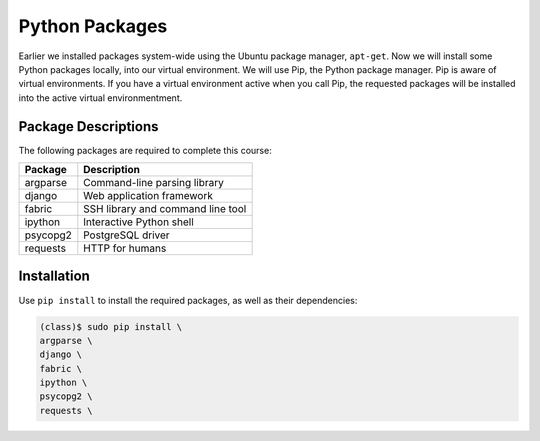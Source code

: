 ***************
Python Packages
***************

Earlier we installed packages system-wide using the Ubuntu package manager,
``apt-get``.  Now we will install some Python packages locally, into our 
virtual environment.  We will use Pip, the Python package manager.  Pip is aware
of virtual environments.  If you have a virtual environment active when you call Pip,
the requested packages will be installed into the active virtual environmentment.  


Package Descriptions
====================

The following packages are required to complete this course:

==========================   =======================================================
Package                      Description
==========================   =======================================================
argparse                     Command-line parsing library
django                       Web application framework
fabric                       SSH library and command line tool
ipython                      Interactive Python shell
psycopg2                     PostgreSQL driver
requests                     HTTP for humans
==========================   =======================================================




Installation
============

Use ``pip install`` to install the required packages, as well as their dependencies:

.. code-block:: console

   (class)$ sudo pip install \
   argparse \
   django \
   fabric \
   ipython \
   psycopg2 \
   requests \